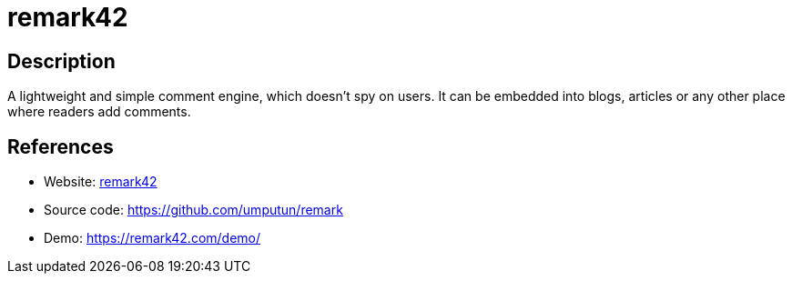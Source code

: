 = remark42

:Name:          remark42
:Language:      Go
:License:       MIT
:Topic:         Communication systems
:Category:      Social Networks and Forums
:Subcategory:   

// END-OF-HEADER. DO NOT MODIFY OR DELETE THIS LINE

== Description

A lightweight and simple comment engine, which doesn't spy on users. It can be embedded into blogs, articles or any other place where readers add comments.

== References

* Website: https://remark42.com/[remark42]
* Source code: https://github.com/umputun/remark[https://github.com/umputun/remark]
* Demo: https://remark42.com/demo/[https://remark42.com/demo/]
